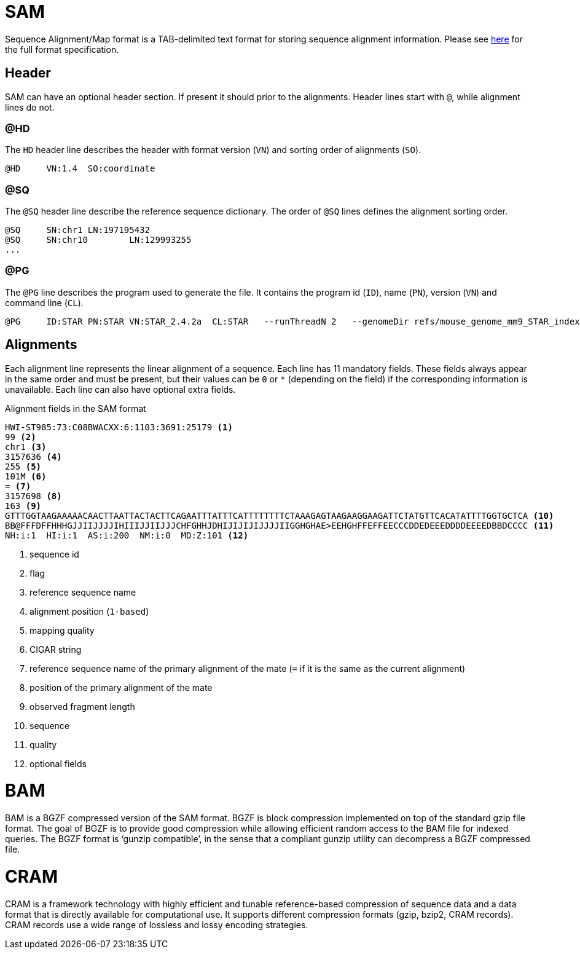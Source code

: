 = SAM
:sam-specs: https://samtools.github.io/hts-specs/SAMv1.pdf

Sequence Alignment/Map format is a TAB-delimited text format for storing sequence
alignment information. Please see {sam-specs}[here^] for the full format specification.

== Header

SAM can have an optional header section. If present it should prior to the alignments.
Header lines start with `@`, while alignment lines do not.

=== @HD

The `HD` header line describes the header with format version (`VN`) and sorting order of alignments (`SO`).

[source]
----
@HD     VN:1.4  SO:coordinate
----

=== @SQ

The `@SQ` header line describe the reference sequence dictionary.  The order of `@SQ` lines defines the alignment sorting order.

[source]
----
@SQ     SN:chr1 LN:197195432
@SQ     SN:chr10        LN:129993255
...
----

=== @PG

The `@PG` line describes the program used to generate the file. It contains the program id (`ID`), name (`PN`), version (`VN`) and command line (`CL`).

[source]
----
@PG     ID:STAR PN:STAR VN:STAR_2.4.2a  CL:STAR   --runThreadN 2   --genomeDir refs/mouse_genome_mm9_STAR_index   --readFilesIn data/mouse_cns_E14_rep1_1.fastq.gz   data/mouse_cns_E14_rep1_2.fastq.gz      --readFilesCommand pigz   -p2   -dc      --outFileNamePrefix mouse_cns_E14_rep1   --outSAMtype BAM   SortedByCoordinate      --outSAMattributes NH   HI   AS   NM   MD      --outSAMunmapped Within   --outFilterType BySJout   --quantMode TranscriptomeSAM
----

== Alignments

Each alignment line represents the linear alignment of a sequence. Each line
has 11 mandatory fields. These fields always appear in the same order and must be present, but their values
can be `0` or `*` (depending on the field) if the corresponding information is unavailable. Each line can also have optional extra fields.

.Alignment fields in the SAM format
[source]
----
HWI-ST985:73:C08BWACXX:6:1103:3691:25179 <1>
99 <2>
chr1 <3>
3157636 <4>
255 <5>
101M <6>
= <7>
3157698 <8>
163 <9>
GTTTGGTAAGAAAAACAACTTAATTACTACTTCAGAATTTATTTCATTTTTTTTCTAAAGAGTAAGAAGGAAGATTCTATGTTCACATATTTTGGTGCTCA <10>
BB@FFFDFFHHHGJJIIJJJJIHIIIJJIIJJJCHFGHHJDHIJIJIJIJJJJIIGGHGHAE>EEHGHFFEFFEECCCDDEDEEEDDDDEEEEDBBDCCCC <11>
NH:i:1  HI:i:1  AS:i:200  NM:i:0  MD:Z:101 <12>
----
<1> sequence id
<2> flag
<3> reference sequence name
<4> alignment position (`1-based`)
<5> mapping quality
<6> CIGAR string
<7> reference sequence name of the primary alignment of the mate (`=` if it is the same as the current alignment)
<8> position of the primary alignment of the mate
<9> observed fragment length
<10> sequence
<11> quality
<12> optional fields

= BAM

BAM is a BGZF compressed version of the SAM format. BGZF is block compression implemented on top of the standard gzip
file format. The goal of BGZF is to provide good compression while allowing efficient random access to the BAM file for
indexed queries. The BGZF format is ‘gunzip compatible’, in the sense that a compliant gunzip utility can decompress a BGZF
compressed file.

= CRAM

CRAM is a framework technology with highly efficient and tunable reference-based compression of sequence data  and a data format
that is directly available for computational use. It supports different compression formats (gzip, bzip2, CRAM records). CRAM records
use a wide range of lossless and lossy encoding strategies.
